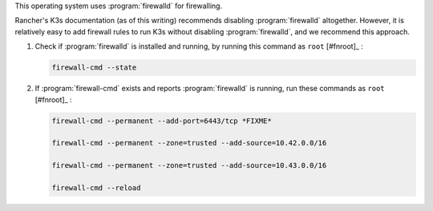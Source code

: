 This operating system uses :program:`firewalld` for firewalling.

Rancher's K3s documentation (as of this writing) recommends disabling :program:`firewalld` altogether. However, it is relatively easy to add firewall rules to run K3s without disabling :program:`firewalld`, and we recommend this approach.

1. Check if :program:`firewalld` is installed and running, by running this command as ``root`` [#fnroot]_ :

   .. code-block:: shell

      firewall-cmd --state

2. If :program:`firewall-cmd` exists and reports :program:`firewalld` is running, run these commands as ``root`` [#fnroot]_ :

   .. code-block:: shell

      firewall-cmd --permanent --add-port=6443/tcp *FIXME*

      firewall-cmd --permanent --zone=trusted --add-source=10.42.0.0/16

      firewall-cmd --permanent --zone=trusted --add-source=10.43.0.0/16

      firewall-cmd --reload
